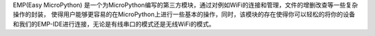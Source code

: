 EMP(Easy MicroPython) 是一个为MicroPython编写的第三方模块，通过对例如WiFi的连接和管理，文件的增删改查等一些复杂操作的封装，
使得用户能够更容易的在MicroPython上进行一些基本的操作，同时，该模块的存在使得你可以轻松的将你的设备和我们的EMP-IDE进行连接，无论是有线串口的模式还是无线WiFi的模式。
